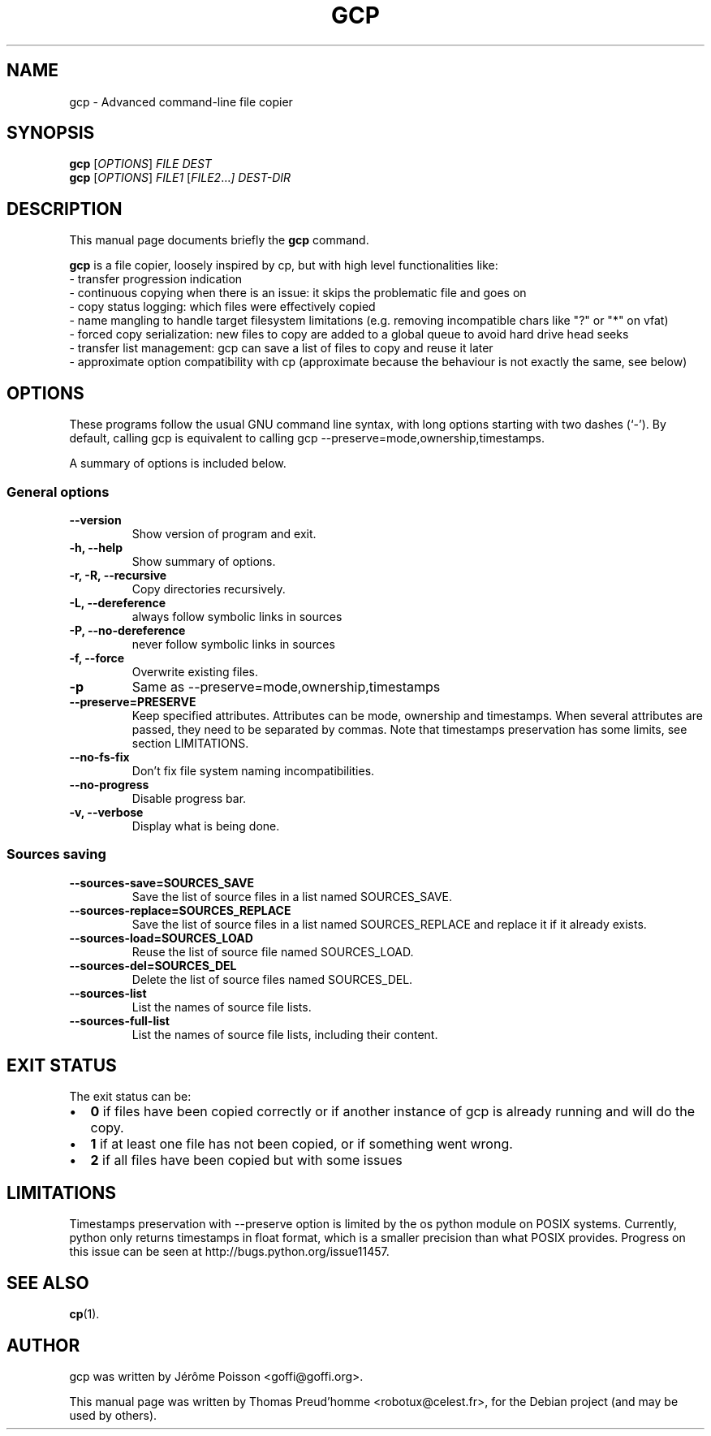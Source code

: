 .\"                                      Hey, EMACS: -*- nroff -*-
.\" First parameter, NAME, should be all caps
.\" Second parameter, SECTION, should be 1-8, maybe w/ subsection
.\" other parameters are allowed: see man(7), man(1)
.TH GCP 1 "June 04, 2011"
.\" Please adjust this date whenever revising the manpage.
.\"
.\" Some roff macros, for reference:
.\" .nh        disable hyphenation
.\" .hy        enable hyphenation
.\" .ad l      left justify
.\" .ad b      justify to both left and right margins
.\" .nf        disable filling
.\" .fi        enable filling
.\" .br        insert line break
.\" .sp <n>    insert n+1 empty lines
.\" for manpage-specific macros, see man(7)
.SH NAME
gcp \- Advanced command-line file copier
.SH SYNOPSIS
.B gcp
.RI [ OPTIONS ]
.I FILE DEST
.br
.B gcp
.RI [ OPTIONS ]
.I FILE1
.RI [ FILE2 ... ]
.I DEST-DIR
.SH DESCRIPTION
This manual page documents briefly the
.B gcp
command.
.PP
.\" TeX users may be more comfortable with the \fB<whatever>\fP and
.\" \fI<whatever>\fP escape sequences to invode bold face and italics,
.\" respectively.
\fBgcp\fP is a file copier, loosely inspired by cp, but with high level functionalities like:
 \- transfer progression indication
 \- continuous copying when there is an issue: it skips the problematic file and goes on
 \- copy status logging: which files were effectively copied
 \- name mangling to handle target filesystem limitations (e.g. removing incompatible chars like "?" or "*" on vfat)
 \- forced copy serialization: new files to copy are added to a global queue to avoid hard drive head seeks
 \- transfer list management: gcp can save a list of files to copy and reuse it later
 \- approximate option compatibility with cp (approximate because the behaviour is not exactly the same, see below)
.SH OPTIONS
These programs follow the usual GNU command line syntax, with long
options starting with two dashes (`-').
By default, calling gcp is equivalent to calling gcp \-\-preserve=mode,ownership,timestamps.
.PP
A summary of options is included below.
.SS "General options"
.TP
.B \-\-version
Show version of program and exit.
.TP
.B \-h, \-\-help
Show summary of options.
.TP
.B \-r, \-R, \-\-recursive
Copy directories recursively.
.TP
.B \-L, \-\-dereference
always follow symbolic links in sources
.TP
.B \-P, \-\-no\-dereference
never follow symbolic links in sources
.TP
.B \-f, \-\-force
Overwrite existing files.
.TP
.B \-p
Same as \-\-preserve=mode,ownership,timestamps
.TP
.B \-\-preserve=PRESERVE
Keep specified attributes. Attributes can be mode, ownership and timestamps.
When several attributes are passed, they need to be separated by commas. Note
that timestamps preservation has some limits, see section LIMITATIONS.
.TP
.B \-\-no\-fs\-fix
Don't fix file system naming incompatibilities.
.TP
.B \-\-no\-progress
Disable progress bar.
.TP
.B \-v, \-\-verbose
Display what is being done.
.SS "Sources saving"
.TP
.B \-\-sources\-save=SOURCES_SAVE
Save the list of source files in a list named SOURCES_SAVE.
.TP
.B \-\-sources\-replace=SOURCES_REPLACE
Save the list of source files in a list named SOURCES_REPLACE and
replace it if it already exists.
.TP
.B \-\-sources\-load=SOURCES_LOAD
Reuse the list of source file named SOURCES_LOAD.
.TP
.B \-\-sources\-del=SOURCES_DEL
Delete the list of source files named SOURCES_DEL.
.TP
.B \-\-sources\-list
List the names of source file lists.
.TP
.B \-\-sources\-full\-list
List the names of source file lists, including their content.
.SH EXIT STATUS
The exit status can be:
.IP \[bu] 2
\fB0\fP if files have been copied correctly or if another instance of gcp is already running and will do the copy.
.IP \[bu]
\fB1\fP if at least one file has not been copied, or if something went wrong.
.IP \[bu]
\fB2\fP if all files have been copied but with some issues
.SH LIMITATIONS
Timestamps preservation with \-\-preserve option is limited by the os python
module on POSIX systems. Currently, python only returns timestamps in float
format, which is a smaller precision than what POSIX provides. Progress on this
issue can be seen at http://bugs.python.org/issue11457.
.SH SEE ALSO
.BR cp (1).
.br
.SH AUTHOR
gcp was written by Jérôme Poisson <goffi@goffi.org>.
.PP
This manual page was written by Thomas Preud'homme <robotux@celest.fr>,
for the Debian project (and may be used by others).
